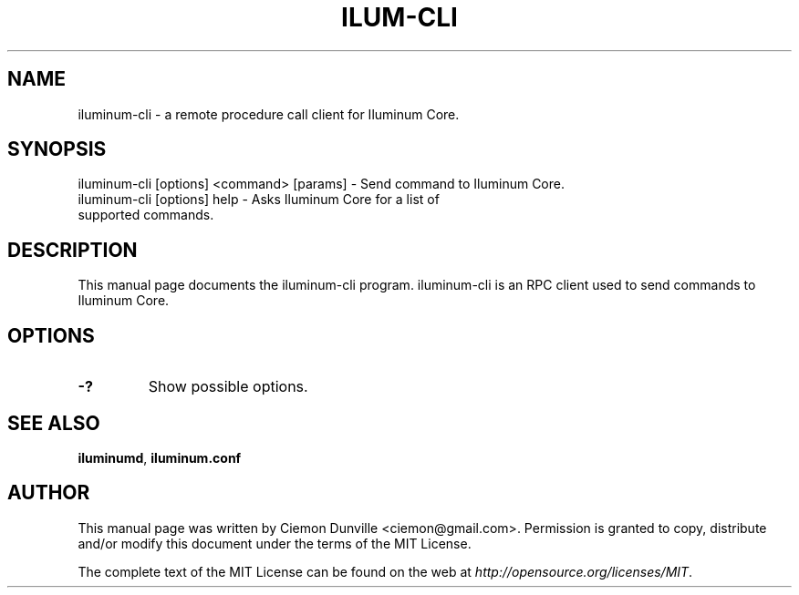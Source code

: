 .TH ILUM-CLI "1" "June 2016" "iluminum-cli 0.12"
.SH NAME
iluminum-cli \- a remote procedure call client for Iluminum Core. 
.SH SYNOPSIS
iluminum-cli [options] <command> [params] \- Send command to Iluminum Core. 
.TP
iluminum-cli [options] help \- Asks Iluminum Core for a list of supported commands.
.SH DESCRIPTION
This manual page documents the iluminum-cli program. iluminum-cli is an RPC client used to send commands to Iluminum Core.

.SH OPTIONS
.TP
\fB\-?\fR
Show possible options.

.SH "SEE ALSO"
\fBiluminumd\fP, \fBiluminum.conf\fP
.SH AUTHOR
This manual page was written by Ciemon Dunville <ciemon@gmail.com>. Permission is granted to copy, distribute and/or modify this document under the terms of the MIT License.

The complete text of the MIT License can be found on the web at \fIhttp://opensource.org/licenses/MIT\fP.
